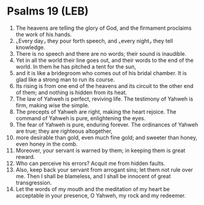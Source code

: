 * Psalms 19 (LEB)
:PROPERTIES:
:ID: LEB/19-PSA019
:END:

1. The heavens are telling the glory of God, and the firmament proclaims the work of his hands.
2. ⌞Every day⌟ they pour forth speech, and ⌞every night⌟ they tell knowledge.
3. There is no speech and there are no words; their sound is inaudible.
4. Yet in all the world their line goes out, and their words to the end of the world. In them he has pitched a tent for the sun,
5. and it is like a bridegroom who comes out of his bridal chamber. It is glad like a strong man to run its course.
6. Its rising is from one end of the heavens and its circuit to the other end of them; and nothing is hidden from its heat.
7. The law of Yahweh is perfect, reviving life. The testimony of Yahweh is firm, making wise the simple.
8. The precepts of Yahweh are right, making the heart rejoice. The command of Yahweh is pure, enlightening the eyes.
9. The fear of Yahweh is pure, enduring forever. The ordinances of Yahweh are true; they are righteous altogether,
10. more desirable than gold, even much fine gold; and sweeter than honey, even honey in the comb.
11. Moreover, your servant is warned by them; in keeping them is great reward.
12. Who can perceive his errors? Acquit me from hidden faults.
13. Also, keep back your servant from arrogant sins; let them not rule over me. Then I shall be blameless, and I shall be innocent of great transgression.
14. Let the words of my mouth and the meditation of my heart be acceptable in your presence, O Yahweh, my rock and my redeemer.
